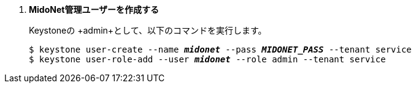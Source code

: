 . *MidoNet管理ユーザーを作成する*
+
====
Keystoneの +admin+として、以下のコマンドを実行します。 

[literal,subs="quotes"]
----
$ keystone user-create --name *_midonet_* --pass *_MIDONET_PASS_* --tenant service
$ keystone user-role-add --user *_midonet_* --role admin --tenant service
----
====

